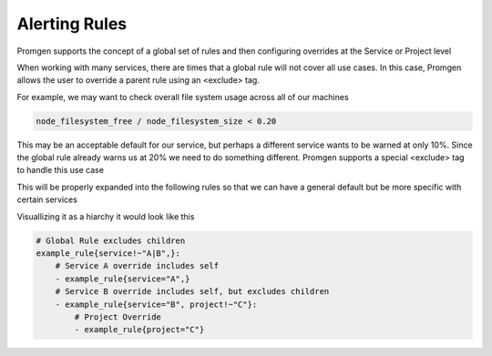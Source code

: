 Alerting Rules
==============

Promgen supports the concept of a global set of rules and then configuring overrides at the
Service or Project level

When working with many services, there are times that a global rule will not cover all use cases.
In this case, Promgen allows the user to override a parent rule using an <exclude> tag.

For example, we may want to check overall file system usage across all of our machines

.. code-block:: none

    node_filesystem_free / node_filesystem_size < 0.20

This may be an acceptable default for our service, but perhaps a different service wants to be warned
at only 10%. Since the global rule already warns us at 20% we need to do something different. Promgen
supports a special <exclude> tag to handle this use case

.. code-block:: none
    :caption: Original Rules

    node_filesystem_free{<exclude>}
        / node_filesystem_size{<exclude>} < 0.20
    node_filesystem_free{service="A", <exclude>}
        / node_filesystem_size{service="A", <exclude>} < 0.10
    node_filesystem_free{service="B"}
        / node_filesystem_size{service="B"} < 0.15


This will be properly expanded into the following rules so that we can have a general default but
be more specific with certain services

.. code-block:: none
    :caption: Expanded Rules

    node_filesystem_free{service=~"A|B"}
        / node_filesystem_size{service=~"A|B"} < 0.20
    node_filesystem_free{service="A",}
        / node_filesystem_size{service="A",} < 0.10
    node_filesystem_free{service="B"}
       / node_filesystem_size{service="B"} < 0.15


Visuallizing it as a hiarchy it would look like this

.. code-block:: yml

    # Global Rule excludes children
    example_rule{service!~"A|B",}:
        # Service A override includes self
        - example_rule{service="A",}
        # Service B override includes self, but excludes children
        - example_rule{service="B", project!~"C"}:
            # Project Override
            - example_rule{project="C"}
